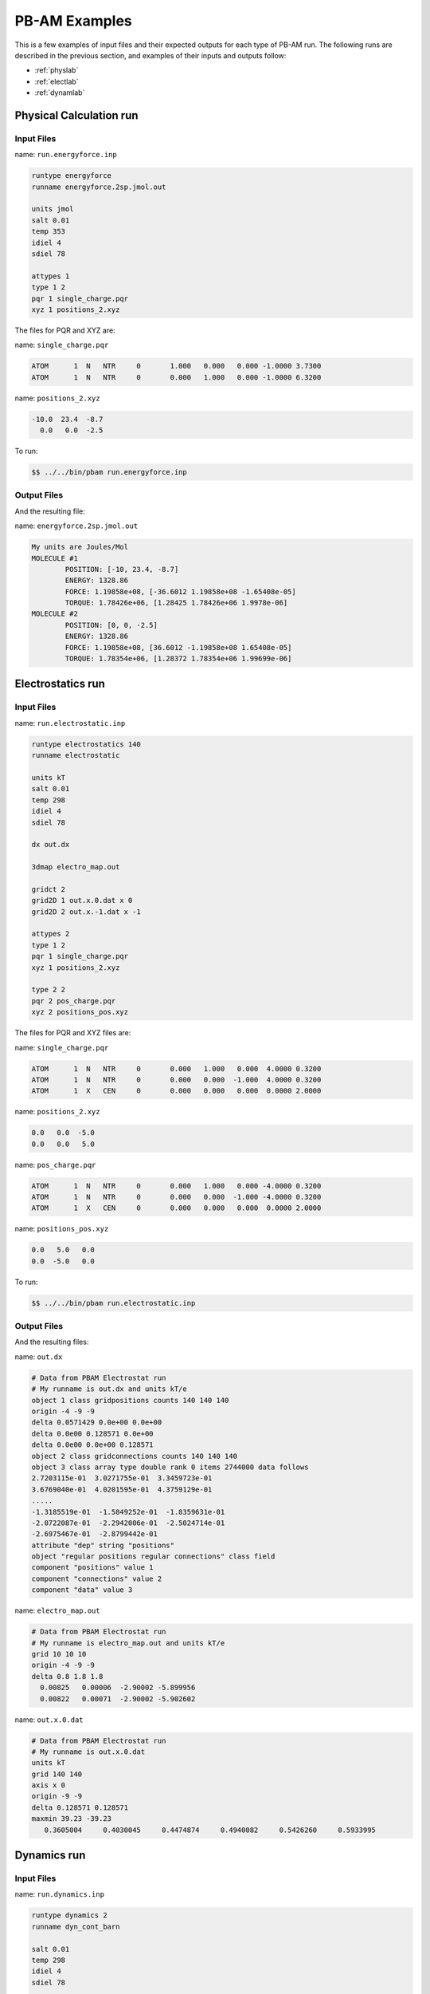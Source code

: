 
PB-AM Examples
==============

This is a few examples of input files
and their expected outputs for each type of PB-AM run.
The following runs are described in the previous section,
and examples of their inputs and outputs follow:

- :ref:`physlab`
- :ref:`electlab`
- :ref:`dynamlab`

.. _physlab:

Physical Calculation run
------------------------


Input Files
^^^^^^^^^^^

name:  ``run.energyforce.inp``

.. code-block:: bash

  runtype energyforce
  runname energyforce.2sp.jmol.out
  
  units jmol
  salt 0.01
  temp 353
  idiel 4 
  sdiel 78
  
  attypes 1
  type 1 2
  pqr 1 single_charge.pqr
  xyz 1 positions_2.xyz

  
The files for PQR and XYZ are:

name:  ``single_charge.pqr`` 

.. code-block:: bash

  ATOM      1  N   NTR     0       1.000   0.000   0.000 -1.0000 3.7300
  ATOM      1  N   NTR     0       0.000   1.000   0.000 -1.0000 6.3200


name:  ``positions_2.xyz`` 

.. code-block:: bash

  -10.0  23.4  -8.7
    0.0   0.0  -2.5


To run:

.. code-block:: bash

  $$ ../../bin/pbam run.energyforce.inp


Output Files
^^^^^^^^^^^^

And the resulting file:

name: ``energyforce.2sp.jmol.out`` 

.. code-block:: bash

  My units are Joules/Mol
  MOLECULE #1
          POSITION: [-10, 23.4, -8.7]
          ENERGY: 1328.86
          FORCE: 1.19858e+08, [-36.6012 1.19858e+08 -1.65408e-05]
          TORQUE: 1.78426e+06, [1.28425 1.78426e+06 1.9978e-06]
  MOLECULE #2
          POSITION: [0, 0, -2.5]
          ENERGY: 1328.86
          FORCE: 1.19858e+08, [36.6012 -1.19858e+08 1.65408e-05]
          TORQUE: 1.78354e+06, [1.28372 1.78354e+06 1.99699e-06]


.. _electlab:

Electrostatics run
------------------


Input Files
^^^^^^^^^^^

name:  ``run.electrostatic.inp``

.. code-block:: bash

  runtype electrostatics 140
  runname electrostatic
  
  units kT
  salt 0.01
  temp 298
  idiel 4 
  sdiel 78
  
  dx out.dx
  
  3dmap electro_map.out
  
  gridct 2
  grid2D 1 out.x.0.dat x 0
  grid2D 2 out.x.-1.dat x -1
  
  attypes 2
  type 1 2
  pqr 1 single_charge.pqr
  xyz 1 positions_2.xyz
  
  type 2 2
  pqr 2 pos_charge.pqr
  xyz 2 positions_pos.xyz



The files for PQR and XYZ files are:

name:  ``single_charge.pqr``

.. code-block:: bash

  ATOM      1  N   NTR     0       0.000   1.000   0.000  4.0000 0.3200
  ATOM      1  N   NTR     0       0.000   0.000  -1.000  4.0000 0.3200
  ATOM      1  X   CEN     0       0.000   0.000   0.000  0.0000 2.0000




name:  ``positions_2.xyz``

.. code-block:: bash

    0.0   0.0  -5.0
    0.0   0.0   5.0



name:  ``pos_charge.pqr``

.. code-block:: bash

  ATOM      1  N   NTR     0       0.000   1.000   0.000 -4.0000 0.3200
  ATOM      1  N   NTR     0       0.000   0.000  -1.000 -4.0000 0.3200
  ATOM      1  X   CEN     0       0.000   0.000   0.000  0.0000 2.0000




name:  ``positions_pos.xyz``

.. code-block:: bash

    0.0   5.0   0.0
    0.0  -5.0   0.0



To run:

.. code-block:: bash

  $$ ../../bin/pbam run.electrostatic.inp



Output Files
^^^^^^^^^^^^

And the resulting files:

name: ``out.dx``

.. code-block:: bash

  # Data from PBAM Electrostat run
  # My runname is out.dx and units kT/e
  object 1 class gridpositions counts 140 140 140
  origin -4 -9 -9
  delta 0.0571429 0.0e+00 0.0e+00
  delta 0.0e00 0.128571 0.0e+00
  delta 0.0e00 0.0e+00 0.128571
  object 2 class gridconnections counts 140 140 140
  object 3 class array type double rank 0 items 2744000 data follows
  2.7203115e-01  3.0271755e-01  3.3459723e-01  
  3.6769040e-01  4.0201595e-01  4.3759129e-01 
  .....
  -1.3185519e-01  -1.5849252e-01  -1.8359631e-01
  -2.0722087e-01  -2.2942006e-01  -2.5024714e-01
  -2.6975467e-01  -2.8799442e-01
  attribute "dep" string "positions"
  object "regular positions regular connections" class field
  component "positions" value 1
  component "connections" value 2
  component "data" value 3



name: ``electro_map.out``

.. code-block:: bash

  # Data from PBAM Electrostat run
  # My runname is electro_map.out and units kT/e
  grid 10 10 10
  origin -4 -9 -9
  delta 0.8 1.8 1.8
    0.00825   0.00006  -2.90002 -5.899956 
    0.00822   0.00071  -2.90002 -5.902602 



name: ``out.x.0.dat``

.. code-block:: bash

  # Data from PBAM Electrostat run
  # My runname is out.x.0.dat
  units kT
  grid 140 140 
  axis x 0 
  origin -9 -9
  delta 0.128571 0.128571
  maxmin 39.23 -39.23
     0.3605004     0.4030045     0.4474874     0.4940082     0.5426260     0.5933995


.. _dynamlab:

Dynamics run
------------


Input Files
^^^^^^^^^^^

name:  ``run.dynamics.inp``

.. code-block:: bash

  runtype dynamics 2
  runname dyn_cont_barn
  
  salt 0.01
  temp 298
  idiel 4 
  sdiel 78
    
  termct 1
  termcombine or
  term 1 contact 2.5 1 2
  
  attypes 2
  type 1 2 move 0.015 0.000045
  pqr 1 1BRS_chainA.pqr
  xyz 1 1 pos_1_1.xyz
  xyz 1 2 pos_1_2.xyz
  
  type 2 2 move 0.015 0.000045
  pqr 2 1BRS_chainD.pqr
  xyz 2 1 pos_2_1.xyz
  xyz 2 2 pos_2_2.xyz



The files for PQR (first 5 lines) and XYZ files for the first trajectories are:

name:  ``1BRS_chainA.pqr``

.. code-block:: bash

  ATOM   1700  N    ALA B   1      20.757 52.394 30.692     0.1414  1.8240
  ATOM   1702  CA   ALA B   1      20.602 52.680 29.268     0.0962  1.9080
  ATOM   1703  C    ALA B   1      19.286 52.138 28.675     0.6163  1.9080
  ATOM   1704  O    ALA B   1      18.578 51.351 29.318    -0.5722  1.6612
  ATOM   1705  CB   ALA B   1      21.739 52.033 28.476    -0.0597  1.9080
  



name:  ``pos_1_1.xyz``

.. code-block:: bash

  61.25 61.25 61.25
  -26.25 61.25 -26.25



name:  ``1BRS_chainD.pqr``

.. code-block:: bash

  ATOM      1  N    LYS D   1      48.330 40.393  9.798     0.0966  1.8240
  ATOM      2  CA   LYS D   1      47.401 39.287  9.370    -0.0015  1.9080
  ATOM      3  C    LYS D   1      47.507 38.911  7.890     0.7214  1.9080
  ATOM      4  O    LYS D   1      47.126 39.582  6.905    -0.6013  1.6612
  ATOM      5  CB   LYS D   1      45.995 39.632  9.817     0.0212  1.9080
  



name:  ``pos_2_1.xyz``

.. code-block:: bash

  -26.25 61.25 61.25
  61.25 -26.25 61.25



To run:

.. code-block:: bash

  $$ ../../bin/pbam run.dynamics.inp


Output Files
^^^^^^^^^^^^

And the resulting files:

name: ``dyn_cont_barn_[traj#].xyz`` VMD readable XYZ file 
that shows the trajectory of molecules in the system. The 
time that is snapshot was printed from is given on the 
same line as the word Atom. The atoms of your input file are 
currently labeled N, and the coarse-grain center is labeled "X" 
in the first column of the XYZ file.

.. code-block:: bash

  3135
  Atoms. Timestep (ps): 0
  N   -7.241   -0.530   18.703
  N   -6.015   -0.503   17.910
  N   -5.784    0.840   17.188
  N   -6.682    1.690   17.128
  N   -6.066   -1.580   16.827
  N   -7.519   -1.481   18.863
  N   -7.084   -0.079   19.584



name: ``dyn_cont_barn_[traj\#].dat`` Statistics from simulation 
printed out at the same time as each XYZ snapshot. The energy 
is not computed and should be ignored.

.. code-block:: bash

  My units are Internal. Time (ps) 500.4
  MOLECULE #1
      POSITION: [0, 0, 0]
      ENERGY: 0
      FORCE: 3.39124e-06, [1.69863e-06 2.07547e-06 6.5356e-07]
      TORQUE: 2.55224e-05, [-2.11728e-05 1.00774e-05 3.08631e-05]
  MOLECULE #2
      POSITION: [87.211, 43.861, 21.691]
      ENERGY: 0
      FORCE: 3.65373e-06, [-1.87502e-06 -2.21744e-06 -7.27314e-07]
      TORQUE: 1.91656e-05, [8.14396e-06 -1.22678e-05 1.56284e-05]



name: ``dyn_nam_barn.stat`` Details about how each simulation has 
terminated and the time at which this occurred.

.. code-block:: bash

  Molecule type 1 has fulfilled condition: r >= 500.00;    at time (ps) 1.32367e+06
  Molecule type 1 has fulfilled condition: r >= 500.00;    at time (ps) 1.15712e+06
  System has fulfilled condition: Type 0 and Type 1 are within  2.50;  at time (ps) 1.90603e+06
  Molecule type 1 has fulfilled condition: r >= 500.00;    at time (ps) 2.18533e+06
  System has fulfilled condition: Type 0 and Type 1 are within  2.50;  at time (ps) 1.59066e+06




